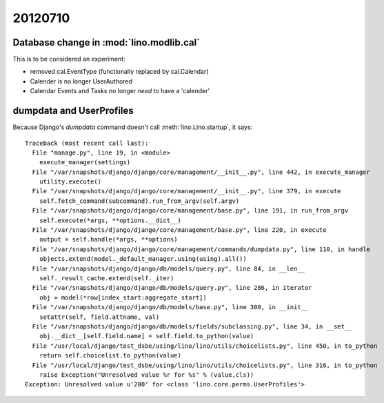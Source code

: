 20120710
========

Database change in :mod:`lino.modlib.cal`
-----------------------------------------

This is to be considered an experiment: 

- removed cal.EventType (functionally replaced by cal.Calendar)
- Calender is no longer UserAuthored
- Calendar Events and Tasks no longer *need* to have a 'calender'


dumpdata and UserProfiles
-------------------------

Because Django's `dumpdata` command doesn't call :meth:`lino.Lino.startup`, it says::

  Traceback (most recent call last):
    File "manage.py", line 19, in <module>
      execute_manager(settings)
    File "/var/snapshots/django/django/core/management/__init__.py", line 442, in execute_manager
      utility.execute()
    File "/var/snapshots/django/django/core/management/__init__.py", line 379, in execute
      self.fetch_command(subcommand).run_from_argv(self.argv)
    File "/var/snapshots/django/django/core/management/base.py", line 191, in run_from_argv
      self.execute(*args, **options.__dict__)
    File "/var/snapshots/django/django/core/management/base.py", line 220, in execute
      output = self.handle(*args, **options)
    File "/var/snapshots/django/django/core/management/commands/dumpdata.py", line 110, in handle
      objects.extend(model._default_manager.using(using).all())
    File "/var/snapshots/django/django/db/models/query.py", line 84, in __len__
      self._result_cache.extend(self._iter)
    File "/var/snapshots/django/django/db/models/query.py", line 286, in iterator
      obj = model(*row[index_start:aggregate_start])
    File "/var/snapshots/django/django/db/models/base.py", line 300, in __init__
      setattr(self, field.attname, val)
    File "/var/snapshots/django/django/db/models/fields/subclassing.py", line 34, in __set__
      obj.__dict__[self.field.name] = self.field.to_python(value)
    File "/usr/local/django/test_dsbe/using/lino/lino/utils/choicelists.py", line 450, in to_python
      return self.choicelist.to_python(value)
    File "/usr/local/django/test_dsbe/using/lino/lino/utils/choicelists.py", line 316, in to_python
      raise Exception("Unresolved value %r for %s" % (value,cls))
  Exception: Unresolved value u'200' for <class 'lino.core.perms.UserProfiles'>